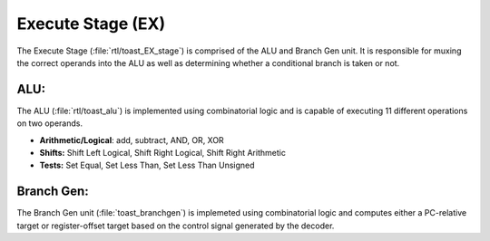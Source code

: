 .. _execute:

Execute Stage (EX)
==================

.. figure:: images/toast_EX_simple.jpg
    :name: ex_simple
    :align: center

The Execute Stage (:file:`rtl/toast_EX_stage`) is comprised of the ALU and Branch Gen unit. It is responsible for muxing the correct operands into the ALU as well as determining whether a conditional branch is taken or not.


ALU:
----

The ALU (:file:`rtl/toast_alu`) is implemented using combinatorial logic and is capable of executing 11 different operations on two operands. 

- **Arithmetic/Logical**: add, subtract, AND, OR, XOR

- **Shifts:** Shift Left Logical, Shift Right Logical, Shift Right Arithmetic

- **Tests:** Set Equal, Set Less Than, Set Less Than Unsigned


Branch Gen:
-----------

The Branch Gen unit (:file:`toast_branchgen`) is implemeted using combinatorial logic and computes either a PC-relative target or register-offset target based on the control signal generated by the decoder.

